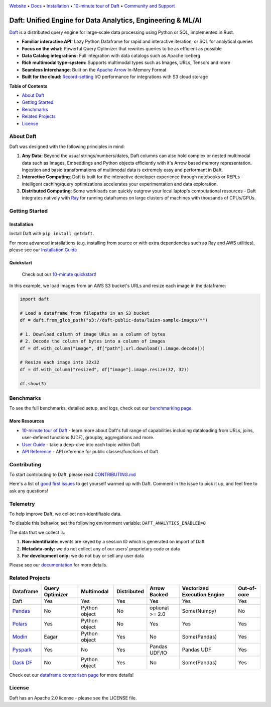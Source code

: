 |Banner|

|CI| |PyPI| |Latest Tag| |Coverage| |Slack|

`Website <https://www.getdaft.io>`_ • `Docs <https://www.getdaft.io/projects/docs/>`_ • `Installation`_ • `10-minute tour of Daft <https://www.getdaft.io/projects/docs/en/latest/learn/10-min.html>`_ • `Community and Support <https://github.com/Eventual-Inc/Daft/discussions>`_

Daft: Unified Engine for Data Analytics, Engineering & ML/AI
============================================================


`Daft <https://www.getdaft.io>`_ is a distributed query engine for large-scale data processing using Python or SQL, implemented in Rust.

* **Familiar interactive API:** Lazy Python Dataframe for rapid and interactive iteration, or SQL for analytical queries
* **Focus on the what:** Powerful Query Optimizer that rewrites queries to be as efficient as possible
* **Data Catalog integrations:** Full integration with data catalogs such as Apache Iceberg
* **Rich multimodal type-system:** Supports multimodal types such as Images, URLs, Tensors and more
* **Seamless Interchange**: Built on the `Apache Arrow <https://arrow.apache.org/docs/index.html>`_ In-Memory Format
* **Built for the cloud:** `Record-setting <https://blog.getdaft.io/p/announcing-daft-02-10x-faster-io>`_ I/O performance for integrations with S3 cloud storage

**Table of Contents**

* `About Daft`_
* `Getting Started`_
* `Benchmarks`_
* `Related Projects`_
* `License`_

About Daft
----------

Daft was designed with the following principles in mind:

1. **Any Data**: Beyond the usual strings/numbers/dates, Daft columns can also hold complex or nested multimodal data such as Images, Embeddings and Python objects efficiently with it's Arrow based memory representation. Ingestion and basic transformations of multimodal data is extremely easy and performant in Daft.
2. **Interactive Computing**: Daft is built for the interactive developer experience through notebooks or REPLs - intelligent caching/query optimizations accelerates your experimentation and data exploration.
3. **Distributed Computing**: Some workloads can quickly outgrow your local laptop's computational resources - Daft integrates natively with `Ray <https://www.ray.io>`_ for running dataframes on large clusters of machines with thousands of CPUs/GPUs.

Getting Started
---------------

Installation
^^^^^^^^^^^^

Install Daft with ``pip install getdaft``.

For more advanced installations (e.g. installing from source or with extra dependencies such as Ray and AWS utilities), please see our `Installation Guide <https://www.getdaft.io/projects/docs/en/latest/install.html>`_

Quickstart
^^^^^^^^^^

  Check out our `10-minute quickstart <https://www.getdaft.io/projects/docs/en/latest/learn/10-min.html>`_!

In this example, we load images from an AWS S3 bucket's URLs and resize each image in the dataframe:

.. code:: python

    import daft

    # Load a dataframe from filepaths in an S3 bucket
    df = daft.from_glob_path("s3://daft-public-data/laion-sample-images/*")

    # 1. Download column of image URLs as a column of bytes
    # 2. Decode the column of bytes into a column of images
    df = df.with_column("image", df["path"].url.download().image.decode())

    # Resize each image into 32x32
    df = df.with_column("resized", df["image"].image.resize(32, 32))

    df.show(3)


|Quickstart Image|


Benchmarks
----------
|Benchmark Image|

To see the full benchmarks, detailed setup, and logs, check out our `benchmarking page. <https://www.getdaft.io/projects/docs/en/latest/faq/benchmarks.html>`_


More Resources
^^^^^^^^^^^^^^

* `10-minute tour of Daft <https://www.getdaft.io/projects/docs/en/latest/learn/10-min.html>`_ - learn more about Daft's full range of capabilities including dataloading from URLs, joins, user-defined functions (UDF), groupby, aggregations and more.
* `User Guide <https://www.getdaft.io/projects/docs/en/latest/user_guide/index.html>`_ - take a deep-dive into each topic within Daft
* `API Reference <https://www.getdaft.io/projects/docs/en/latest/api_docs/index.html>`_ - API reference for public classes/functions of Daft

Contributing
------------

To start contributing to Daft, please read `CONTRIBUTING.md <https://github.com/Eventual-Inc/Daft/blob/main/CONTRIBUTING.md>`_

Here's a list of `good first issues <https://github.com/Eventual-Inc/Daft/issues?q=is%3Aopen+is%3Aissue+label%3A%22good+first+issue%22>`_ to get yourself warmed up with Daft. Comment in the issue to pick it up, and feel free to ask any questions!

Telemetry
---------

To help improve Daft, we collect non-identifiable data.

To disable this behavior, set the following environment variable: ``DAFT_ANALYTICS_ENABLED=0``

The data that we collect is:

1. **Non-identifiable:** events are keyed by a session ID which is generated on import of Daft
2. **Metadata-only:** we do not collect any of our users’ proprietary code or data
3. **For development only:** we do not buy or sell any user data

Please see our `documentation <https://www.getdaft.io/projects/docs/en/latest/faq/telemetry.html>`_ for more details.

.. image:: https://static.scarf.sh/a.png?x-pxid=cd444261-469e-473b-b9ba-f66ac3dc73ee

Related Projects
----------------

+---------------------------------------------------+-----------------+---------------+-------------+-----------------+-----------------------------+-------------+
| Dataframe                                         | Query Optimizer | Multimodal    | Distributed | Arrow Backed    | Vectorized Execution Engine | Out-of-core |
+===================================================+=================+===============+=============+=================+=============================+=============+
| Daft                                              | Yes             | Yes           | Yes         | Yes             | Yes                         | Yes         |
+---------------------------------------------------+-----------------+---------------+-------------+-----------------+-----------------------------+-------------+
| `Pandas <https://github.com/pandas-dev/pandas>`_  | No              | Python object | No          | optional >= 2.0 | Some(Numpy)                 | No          |
+---------------------------------------------------+-----------------+---------------+-------------+-----------------+-----------------------------+-------------+
| `Polars <https://github.com/pola-rs/polars>`_     | Yes             | Python object | No          | Yes             | Yes                         | Yes         |
+---------------------------------------------------+-----------------+---------------+-------------+-----------------+-----------------------------+-------------+
| `Modin <https://github.com/modin-project/modin>`_ | Eagar           | Python object | Yes         | No              | Some(Pandas)                | Yes         |
+---------------------------------------------------+-----------------+---------------+-------------+-----------------+-----------------------------+-------------+
| `Pyspark <https://github.com/apache/spark>`_      | Yes             | No            | Yes         | Pandas UDF/IO   | Pandas UDF                  | Yes         |
+---------------------------------------------------+-----------------+---------------+-------------+-----------------+-----------------------------+-------------+
| `Dask DF <https://github.com/dask/dask>`_         | No              | Python object | Yes         | No              | Some(Pandas)                | Yes         |
+---------------------------------------------------+-----------------+---------------+-------------+-----------------+-----------------------------+-------------+

Check out our `dataframe comparison page <https://www.getdaft.io/projects/docs/en/latest/faq/dataframe_comparison.html>`_ for more details!

License
-------

Daft has an Apache 2.0 license - please see the LICENSE file.

.. |Quickstart Image| image:: https://github.com/Eventual-Inc/Daft/assets/17691182/dea2f515-9739-4f3e-ac58-cd96d51e44a8
   :alt: Dataframe code to load a folder of images from AWS S3 and create thumbnails
   :height: 256

.. |Benchmark Image| image:: https://github-production-user-asset-6210df.s3.amazonaws.com/2550285/243524430-338e427d-f049-40b3-b555-4059d6be7bfd.png
   :alt: Benchmarks for SF100 TPCH

.. |Banner| image:: https://github.com/user-attachments/assets/da7a2a93-9464-4c8d-b5bd-759731610356
   :target: https://www.getdaft.io
   :alt: Daft dataframes can load any data such as PDF documents, images, protobufs, csv, parquet and audio files into a table dataframe structure for easy querying

.. |CI| image:: https://github.com/Eventual-Inc/Daft/actions/workflows/python-package.yml/badge.svg
   :target: https://github.com/Eventual-Inc/Daft/actions/workflows/python-package.yml?query=branch:main
   :alt: Github Actions tests

.. |PyPI| image:: https://img.shields.io/pypi/v/getdaft.svg?label=pip&logo=PyPI&logoColor=white
   :target: https://pypi.org/project/getdaft
   :alt: PyPI

.. |Latest Tag| image:: https://img.shields.io/github/v/tag/Eventual-Inc/Daft?label=latest&logo=GitHub
   :target: https://github.com/Eventual-Inc/Daft/tags
   :alt: latest tag

.. |Coverage| image:: https://codecov.io/gh/Eventual-Inc/Daft/branch/main/graph/badge.svg?token=J430QVFE89
   :target: https://codecov.io/gh/Eventual-Inc/Daft
   :alt: Coverage

.. |Slack| image:: https://img.shields.io/badge/slack-@distdata-purple.svg?logo=slack
   :target: https://join.slack.com/t/dist-data/shared_invite/zt-1t44ss4za-1rtsJNIsQOnjlf8BlG05yw
   :alt: slack community
